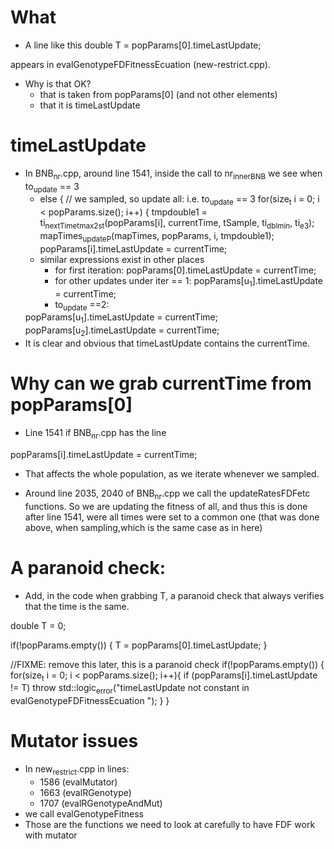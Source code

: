 * What
  - A line like this
    double T = popParams[0].timeLastUpdate;
  appears in  evalGenotypeFDFitnessEcuation (new-restrict.cpp).
  - Why is that OK?
    - that is taken from popParams[0] (and not other elements)
    - that it is timeLastUpdate


* timeLastUpdate

  - In BNB_nr.cpp, around line 1541, inside the call to nr_innerBNB we see
    when to_update == 3
    - else { // we sampled, so update all: i.e. to_update == 3
       for(size_t i = 0; i < popParams.size(); i++) {
	 tmpdouble1 = ti_nextTime_tmax_2_st(popParams[i],
					    currentTime,
					    tSample, ti_dbl_min, ti_e3);
	 mapTimes_updateP(mapTimes, popParams, i, tmpdouble1);
	 popParams[i].timeLastUpdate = currentTime;
    - similar expressions exist in other places
      - for first iteration:  popParams[0].timeLastUpdate = currentTime;
      - for other updates under iter == 1: popParams[u_1].timeLastUpdate = currentTime;
      - to_update ==2:
	popParams[u_1].timeLastUpdate = currentTime;
	popParams[u_2].timeLastUpdate = currentTime;
  - It is clear and obvious that timeLastUpdate contains the currentTime.


* Why can we grab currentTime from popParams[0]


  - Line 1541 if BNB_nr.cpp has the line
  popParams[i].timeLastUpdate = currentTime;
  - That affects the whole population, as we iterate whenever we sampled.

  - Around line 2035, 2040 of BNB_nr.cpp we call the updateRatesFDFetc
    functions. So we are updating the fitness of all, and thus this is
    done after line 1541, were all times were set to a common one (that
    was done above, when sampling,which is the same case as in here)


* A paranoid check:
  - Add, in the code when grabbing T, a paranoid check that always
    verifies that the time is the same.

  double T = 0;
  
  if(!popParams.empty()) {
      T = popParams[0].timeLastUpdate;
  }

  //FIXME: remove this later, this is a paranoid check
  if(!popParams.empty()) {
     	for(size_t i = 0; i < popParams.size(); i++){
            if (popParams[i].timeLastUpdate != T)
                     throw std::logic_error("timeLastUpdate not constant  in evalGenotypeFDFitnessEcuation ");
      }
  }


* Mutator issues
  - In new_restrict.cpp in lines:
    - 1586 (evalMutator)
    - 1663 (evalRGenotype)
    - 1707 (evalRGenotypeAndMut)
  - we call evalGenotypeFitness
  - Those are the functions we need to look at carefully to have FDF work
    with mutator
